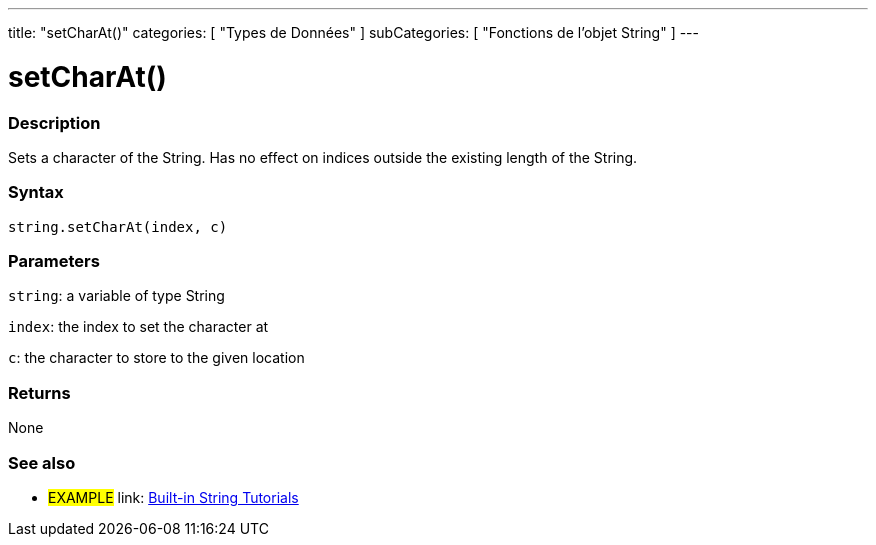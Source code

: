 ﻿---
title: "setCharAt()"
categories: [ "Types de Données" ]
subCategories: [ "Fonctions de l'objet String" ]
---





= setCharAt()


// OVERVIEW SECTION STARTS
[#overview]
--

[float]
=== Description
Sets a character of the String. Has no effect on indices outside the existing length of the String.

[%hardbreaks]


[float]
=== Syntax
[source,arduino]
----
string.setCharAt(index, c)
----

[float]
=== Parameters
`string`: a variable of type String

`index`: the index to set the character at

`c`: the character to store to the given location


[float]
=== Returns
None

--
// OVERVIEW SECTION ENDS



// HOW TO USE SECTION ENDS


// SEE ALSO SECTION
[#see_also]
--

[float]
=== See also

[role="example"]
* #EXAMPLE# link: https://www.arduino.cc/en/Tutorial/BuiltInExamples#strings[Built-in String Tutorials]
--
// SEE ALSO SECTION ENDS